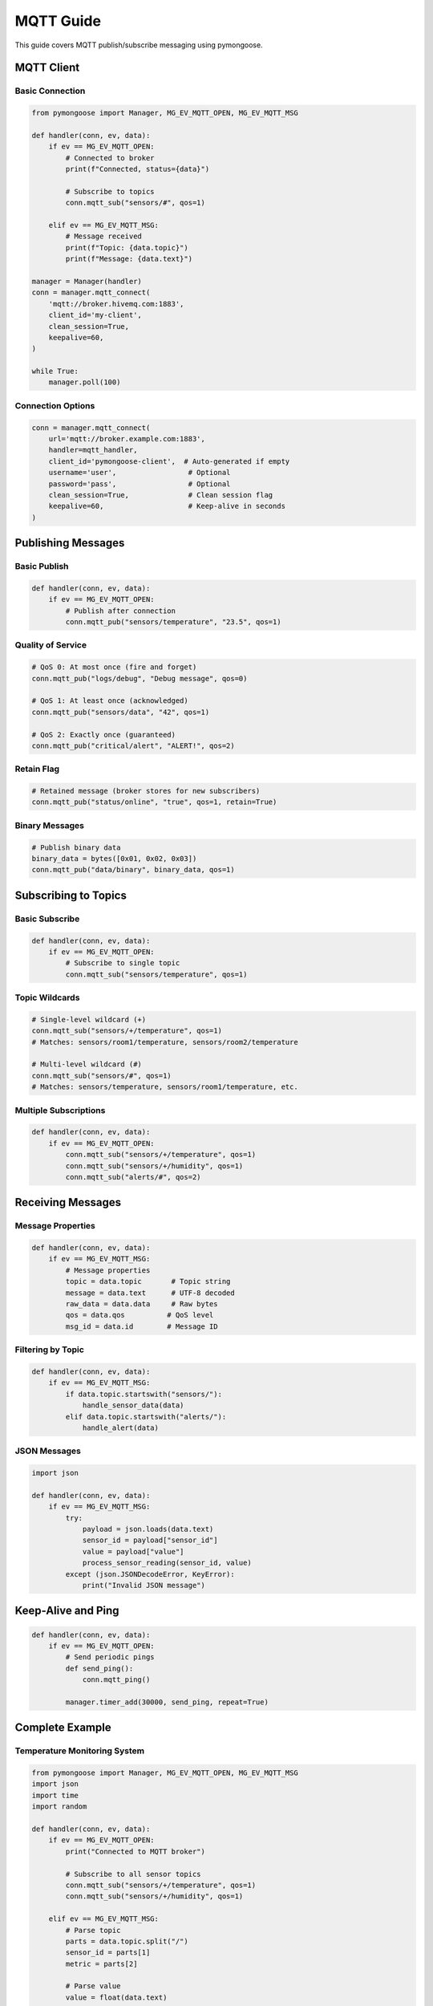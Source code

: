 MQTT Guide
==========

This guide covers MQTT publish/subscribe messaging using pymongoose.

MQTT Client
-----------

Basic Connection
~~~~~~~~~~~~~~~~

.. code-block:: python

    from pymongoose import Manager, MG_EV_MQTT_OPEN, MG_EV_MQTT_MSG

    def handler(conn, ev, data):
        if ev == MG_EV_MQTT_OPEN:
            # Connected to broker
            print(f"Connected, status={data}")

            # Subscribe to topics
            conn.mqtt_sub("sensors/#", qos=1)

        elif ev == MG_EV_MQTT_MSG:
            # Message received
            print(f"Topic: {data.topic}")
            print(f"Message: {data.text}")

    manager = Manager(handler)
    conn = manager.mqtt_connect(
        'mqtt://broker.hivemq.com:1883',
        client_id='my-client',
        clean_session=True,
        keepalive=60,
    )

    while True:
        manager.poll(100)

Connection Options
~~~~~~~~~~~~~~~~~~

.. code-block:: python

    conn = manager.mqtt_connect(
        url='mqtt://broker.example.com:1883',
        handler=mqtt_handler,
        client_id='pymongoose-client',  # Auto-generated if empty
        username='user',                 # Optional
        password='pass',                 # Optional
        clean_session=True,              # Clean session flag
        keepalive=60,                    # Keep-alive in seconds
    )

Publishing Messages
-------------------

Basic Publish
~~~~~~~~~~~~~

.. code-block:: python

    def handler(conn, ev, data):
        if ev == MG_EV_MQTT_OPEN:
            # Publish after connection
            conn.mqtt_pub("sensors/temperature", "23.5", qos=1)

Quality of Service
~~~~~~~~~~~~~~~~~~

.. code-block:: python

    # QoS 0: At most once (fire and forget)
    conn.mqtt_pub("logs/debug", "Debug message", qos=0)

    # QoS 1: At least once (acknowledged)
    conn.mqtt_pub("sensors/data", "42", qos=1)

    # QoS 2: Exactly once (guaranteed)
    conn.mqtt_pub("critical/alert", "ALERT!", qos=2)

Retain Flag
~~~~~~~~~~~

.. code-block:: python

    # Retained message (broker stores for new subscribers)
    conn.mqtt_pub("status/online", "true", qos=1, retain=True)

Binary Messages
~~~~~~~~~~~~~~~

.. code-block:: python

    # Publish binary data
    binary_data = bytes([0x01, 0x02, 0x03])
    conn.mqtt_pub("data/binary", binary_data, qos=1)

Subscribing to Topics
---------------------

Basic Subscribe
~~~~~~~~~~~~~~~

.. code-block:: python

    def handler(conn, ev, data):
        if ev == MG_EV_MQTT_OPEN:
            # Subscribe to single topic
            conn.mqtt_sub("sensors/temperature", qos=1)

Topic Wildcards
~~~~~~~~~~~~~~~

.. code-block:: python

    # Single-level wildcard (+)
    conn.mqtt_sub("sensors/+/temperature", qos=1)
    # Matches: sensors/room1/temperature, sensors/room2/temperature

    # Multi-level wildcard (#)
    conn.mqtt_sub("sensors/#", qos=1)
    # Matches: sensors/temperature, sensors/room1/temperature, etc.

Multiple Subscriptions
~~~~~~~~~~~~~~~~~~~~~~

.. code-block:: python

    def handler(conn, ev, data):
        if ev == MG_EV_MQTT_OPEN:
            conn.mqtt_sub("sensors/+/temperature", qos=1)
            conn.mqtt_sub("sensors/+/humidity", qos=1)
            conn.mqtt_sub("alerts/#", qos=2)

Receiving Messages
------------------

Message Properties
~~~~~~~~~~~~~~~~~~

.. code-block:: python

    def handler(conn, ev, data):
        if ev == MG_EV_MQTT_MSG:
            # Message properties
            topic = data.topic       # Topic string
            message = data.text      # UTF-8 decoded
            raw_data = data.data     # Raw bytes
            qos = data.qos          # QoS level
            msg_id = data.id        # Message ID

Filtering by Topic
~~~~~~~~~~~~~~~~~~

.. code-block:: python

    def handler(conn, ev, data):
        if ev == MG_EV_MQTT_MSG:
            if data.topic.startswith("sensors/"):
                handle_sensor_data(data)
            elif data.topic.startswith("alerts/"):
                handle_alert(data)

JSON Messages
~~~~~~~~~~~~~

.. code-block:: python

    import json

    def handler(conn, ev, data):
        if ev == MG_EV_MQTT_MSG:
            try:
                payload = json.loads(data.text)
                sensor_id = payload["sensor_id"]
                value = payload["value"]
                process_sensor_reading(sensor_id, value)
            except (json.JSONDecodeError, KeyError):
                print("Invalid JSON message")

Keep-Alive and Ping
-------------------

.. code-block:: python

    def handler(conn, ev, data):
        if ev == MG_EV_MQTT_OPEN:
            # Send periodic pings
            def send_ping():
                conn.mqtt_ping()

            manager.timer_add(30000, send_ping, repeat=True)

Complete Example
----------------

Temperature Monitoring System
~~~~~~~~~~~~~~~~~~~~~~~~~~~~~

.. code-block:: python

    from pymongoose import Manager, MG_EV_MQTT_OPEN, MG_EV_MQTT_MSG
    import json
    import time
    import random

    def handler(conn, ev, data):
        if ev == MG_EV_MQTT_OPEN:
            print("Connected to MQTT broker")

            # Subscribe to all sensor topics
            conn.mqtt_sub("sensors/+/temperature", qos=1)
            conn.mqtt_sub("sensors/+/humidity", qos=1)

        elif ev == MG_EV_MQTT_MSG:
            # Parse topic
            parts = data.topic.split("/")
            sensor_id = parts[1]
            metric = parts[2]

            # Parse value
            value = float(data.text)

            print(f"[{sensor_id}] {metric}: {value}")

            # Check thresholds
            if metric == "temperature" and value > 30:
                alert = {
                    "sensor": sensor_id,
                    "metric": metric,
                    "value": value,
                    "threshold": 30,
                    "timestamp": time.time(),
                }
                conn.mqtt_pub("alerts/high_temp",
                            json.dumps(alert),
                            qos=2, retain=True)

    def publish_readings(conn):
        """Publish simulated sensor readings."""
        sensors = ["sensor1", "sensor2", "sensor3"]

        for sensor in sensors:
            temp = random.uniform(20, 35)
            humidity = random.uniform(40, 80)

            conn.mqtt_pub(f"sensors/{sensor}/temperature",
                         f"{temp:.1f}", qos=1)
            conn.mqtt_pub(f"sensors/{sensor}/humidity",
                         f"{humidity:.1f}", qos=1)

    manager = Manager(handler)
    conn = manager.mqtt_connect(
        'mqtt://broker.hivemq.com:1883',
        client_id='temp-monitor',
    )

    # Publish readings every 5 seconds
    manager.timer_add(5000, lambda: publish_readings(conn), repeat=True)

    while True:
        manager.poll(100)

MQTT Broker (Server)
--------------------

Simple broker implementation:

.. code-block:: python

    from pymongoose import Manager, MG_EV_MQTT_MSG

    # Track subscriptions
    subscriptions = {}  # {topic: [conn1, conn2, ...]}

    def handler(conn, ev, data):
        if ev == MG_EV_MQTT_MSG:
            topic = data.topic

            # Add to subscriptions
            if topic not in subscriptions:
                subscriptions[topic] = []
            subscriptions[topic].append(conn)

            # Forward to subscribers
            for subscriber in subscriptions.get(topic, []):
                if subscriber != conn:
                    subscriber.mqtt_pub(topic, data.data, qos=data.qos)

    manager = Manager(handler)
    manager.mqtt_listen('mqtt://0.0.0.0:1883')

    while True:
        manager.poll(100)

MQTTS (Secure MQTT)
-------------------

With TLS/SSL:

.. code-block:: python

    from pymongoose import TlsOpts, MG_EV_CONNECT

    ca = open("ca.crt", "rb").read()

    def handler(conn, ev, data):
        if ev == MG_EV_CONNECT:
            # Initialize TLS
            opts = TlsOpts(ca=ca, name="broker.example.com")
            conn.tls_init(opts)

        elif ev == MG_EV_MQTT_OPEN:
            print("Secure connection established")
            conn.mqtt_sub("sensors/#", qos=1)

    manager = Manager(handler)
    manager.mqtt_connect('mqtts://broker.example.com:8883')

Best Practices
--------------

1. **Use QoS 1 or 2** for important messages
2. **Set appropriate keep-alive** (default 60 seconds)
3. **Handle reconnection** with timers
4. **Use topic hierarchy** for organization
5. **Validate JSON** before parsing
6. **Monitor connection status** via ``MG_EV_MQTT_OPEN``
7. **Clean up subscriptions** on disconnect

See Also
--------

- :doc:`tls` - Secure MQTT (MQTTS)
- :doc:`../examples` - Complete MQTT examples
- :doc:`../api/connection` - Connection API
